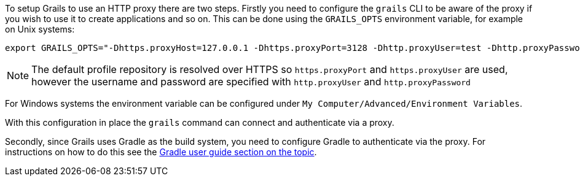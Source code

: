 To setup Grails to use an HTTP proxy there are two steps. Firstly you need to configure the `grails` CLI to be aware of the proxy if you wish to use it to create applications and so on. This can be done using the `GRAILS_OPTS` environment variable, for example on Unix systems:

[source,bash]
----
export GRAILS_OPTS="-Dhttps.proxyHost=127.0.0.1 -Dhttps.proxyPort=3128 -Dhttp.proxyUser=test -Dhttp.proxyPassword=test"
----

NOTE: The default profile repository is resolved over HTTPS so `https.proxyPort` and `https.proxyUser` are used, however the username and password are specified with `http.proxyUser` and `http.proxyPassword`

For Windows systems the environment variable can be configured under `My Computer/Advanced/Environment Variables`.

With this configuration in place the `grails` command can connect and authenticate via a proxy.

Secondly, since Grails uses Gradle as the build system, you need to configure Gradle to authenticate via the proxy. For instructions on how to do this see the https://docs.gradle.org/current/userguide/build_environment.html#sec:accessing_the_web_via_a_proxy[Gradle user guide section on the topic].
